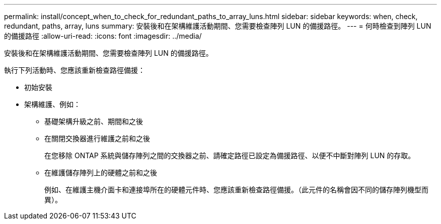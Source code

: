 ---
permalink: install/concept_when_to_check_for_redundant_paths_to_array_luns.html 
sidebar: sidebar 
keywords: when, check, redundant, paths, array, luns 
summary: 安裝後和在架構維護活動期間、您需要檢查陣列 LUN 的備援路徑。 
---
= 何時檢查到陣列 LUN 的備援路徑
:allow-uri-read: 
:icons: font
:imagesdir: ../media/


[role="lead"]
安裝後和在架構維護活動期間、您需要檢查陣列 LUN 的備援路徑。

執行下列活動時、您應該重新檢查路徑備援：

* 初始安裝
* 架構維護、例如：
+
** 基礎架構升級之前、期間和之後
** 在關閉交換器進行維護之前和之後
+
在您移除 ONTAP 系統與儲存陣列之間的交換器之前、請確定路徑已設定為備援路徑、以便不中斷對陣列 LUN 的存取。

** 在維護儲存陣列上的硬體之前和之後
+
例如、在維護主機介面卡和連接埠所在的硬體元件時、您應該重新檢查路徑備援。（此元件的名稱會因不同的儲存陣列機型而異）。




